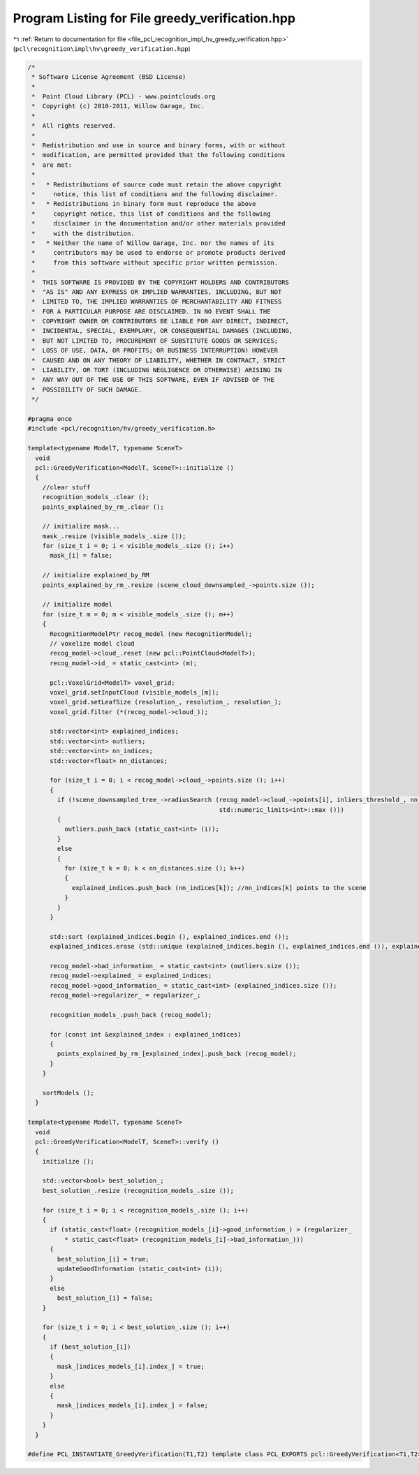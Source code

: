 
.. _program_listing_file_pcl_recognition_impl_hv_greedy_verification.hpp:

Program Listing for File greedy_verification.hpp
================================================

|exhale_lsh| :ref:`Return to documentation for file <file_pcl_recognition_impl_hv_greedy_verification.hpp>` (``pcl\recognition\impl\hv\greedy_verification.hpp``)

.. |exhale_lsh| unicode:: U+021B0 .. UPWARDS ARROW WITH TIP LEFTWARDS

.. code-block:: cpp

   /*
    * Software License Agreement (BSD License)
    *
    *  Point Cloud Library (PCL) - www.pointclouds.org
    *  Copyright (c) 2010-2011, Willow Garage, Inc.
    *
    *  All rights reserved.
    *
    *  Redistribution and use in source and binary forms, with or without
    *  modification, are permitted provided that the following conditions
    *  are met:
    *
    *   * Redistributions of source code must retain the above copyright
    *     notice, this list of conditions and the following disclaimer.
    *   * Redistributions in binary form must reproduce the above
    *     copyright notice, this list of conditions and the following
    *     disclaimer in the documentation and/or other materials provided
    *     with the distribution.
    *   * Neither the name of Willow Garage, Inc. nor the names of its
    *     contributors may be used to endorse or promote products derived
    *     from this software without specific prior written permission.
    *
    *  THIS SOFTWARE IS PROVIDED BY THE COPYRIGHT HOLDERS AND CONTRIBUTORS
    *  "AS IS" AND ANY EXPRESS OR IMPLIED WARRANTIES, INCLUDING, BUT NOT
    *  LIMITED TO, THE IMPLIED WARRANTIES OF MERCHANTABILITY AND FITNESS
    *  FOR A PARTICULAR PURPOSE ARE DISCLAIMED. IN NO EVENT SHALL THE
    *  COPYRIGHT OWNER OR CONTRIBUTORS BE LIABLE FOR ANY DIRECT, INDIRECT,
    *  INCIDENTAL, SPECIAL, EXEMPLARY, OR CONSEQUENTIAL DAMAGES (INCLUDING,
    *  BUT NOT LIMITED TO, PROCUREMENT OF SUBSTITUTE GOODS OR SERVICES;
    *  LOSS OF USE, DATA, OR PROFITS; OR BUSINESS INTERRUPTION) HOWEVER
    *  CAUSED AND ON ANY THEORY OF LIABILITY, WHETHER IN CONTRACT, STRICT
    *  LIABILITY, OR TORT (INCLUDING NEGLIGENCE OR OTHERWISE) ARISING IN
    *  ANY WAY OUT OF THE USE OF THIS SOFTWARE, EVEN IF ADVISED OF THE
    *  POSSIBILITY OF SUCH DAMAGE.
    */
   
   #pragma once
   #include <pcl/recognition/hv/greedy_verification.h>
   
   template<typename ModelT, typename SceneT>
     void
     pcl::GreedyVerification<ModelT, SceneT>::initialize ()
     {
       //clear stuff
       recognition_models_.clear ();
       points_explained_by_rm_.clear ();
   
       // initialize mask...
       mask_.resize (visible_models_.size ());
       for (size_t i = 0; i < visible_models_.size (); i++)
         mask_[i] = false;
   
       // initialize explained_by_RM
       points_explained_by_rm_.resize (scene_cloud_downsampled_->points.size ());
   
       // initialize model
       for (size_t m = 0; m < visible_models_.size (); m++)
       {
         RecognitionModelPtr recog_model (new RecognitionModel);
         // voxelize model cloud
         recog_model->cloud_.reset (new pcl::PointCloud<ModelT>);
         recog_model->id_ = static_cast<int> (m);
   
         pcl::VoxelGrid<ModelT> voxel_grid;
         voxel_grid.setInputCloud (visible_models_[m]);
         voxel_grid.setLeafSize (resolution_, resolution_, resolution_);
         voxel_grid.filter (*(recog_model->cloud_));
   
         std::vector<int> explained_indices;
         std::vector<int> outliers;
         std::vector<int> nn_indices;
         std::vector<float> nn_distances;
   
         for (size_t i = 0; i < recog_model->cloud_->points.size (); i++)
         {
           if (!scene_downsampled_tree_->radiusSearch (recog_model->cloud_->points[i], inliers_threshold_, nn_indices, nn_distances,
                                                       std::numeric_limits<int>::max ()))
           {
             outliers.push_back (static_cast<int> (i));
           }
           else
           {
             for (size_t k = 0; k < nn_distances.size (); k++)
             {
               explained_indices.push_back (nn_indices[k]); //nn_indices[k] points to the scene
             }
           }
         }
   
         std::sort (explained_indices.begin (), explained_indices.end ());
         explained_indices.erase (std::unique (explained_indices.begin (), explained_indices.end ()), explained_indices.end ());
   
         recog_model->bad_information_ = static_cast<int> (outliers.size ());
         recog_model->explained_ = explained_indices;
         recog_model->good_information_ = static_cast<int> (explained_indices.size ());
         recog_model->regularizer_ = regularizer_;
   
         recognition_models_.push_back (recog_model);
   
         for (const int &explained_index : explained_indices)
         {
           points_explained_by_rm_[explained_index].push_back (recog_model);
         }
       }
   
       sortModels ();
     }
   
   template<typename ModelT, typename SceneT>
     void
     pcl::GreedyVerification<ModelT, SceneT>::verify ()
     {
       initialize ();
   
       std::vector<bool> best_solution_;
       best_solution_.resize (recognition_models_.size ());
   
       for (size_t i = 0; i < recognition_models_.size (); i++)
       {
         if (static_cast<float> (recognition_models_[i]->good_information_) > (regularizer_
             * static_cast<float> (recognition_models_[i]->bad_information_)))
         {
           best_solution_[i] = true;
           updateGoodInformation (static_cast<int> (i));
         }
         else
           best_solution_[i] = false;
       }
   
       for (size_t i = 0; i < best_solution_.size (); i++)
       {
         if (best_solution_[i])
         {
           mask_[indices_models_[i].index_] = true;
         }
         else
         {
           mask_[indices_models_[i].index_] = false;
         }
       }
     }
   
   #define PCL_INSTANTIATE_GreedyVerification(T1,T2) template class PCL_EXPORTS pcl::GreedyVerification<T1,T2>;
